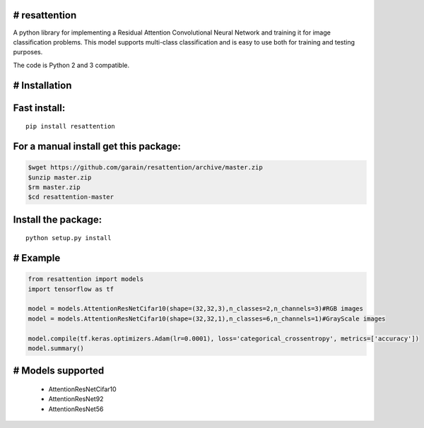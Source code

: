 # resattention
---------------

A python library for implementing a Residual Attention Convolutional Neural Network
and training it for image classification problems. This model supports multi-class
classification and is easy to use both for training and testing purposes.

The code is Python 2 and 3 compatible.

# Installation
--------------

Fast install:
-------------

::

        pip install resattention

For a manual install get this package:
--------------------------------------

.. code:: bash

        $wget https://github.com/garain/resattention/archive/master.zip
        $unzip master.zip
        $rm master.zip
        $cd resattention-master

Install the package:
--------------------

::

        python setup.py install    

# Example
---------

.. code:: python

        from resattention import models
        import tensorflow as tf

        model = models.AttentionResNetCifar10(shape=(32,32,3),n_classes=2,n_channels=3)#RGB images
        model = models.AttentionResNetCifar10(shape=(32,32,1),n_classes=6,n_channels=1)#GrayScale images
        
        model.compile(tf.keras.optimizers.Adam(lr=0.0001), loss='categorical_crossentropy', metrics=['accuracy'])
        model.summary()


# Models supported
------------------
 - AttentionResNetCifar10
 - AttentionResNet92
 - AttentionResNet56